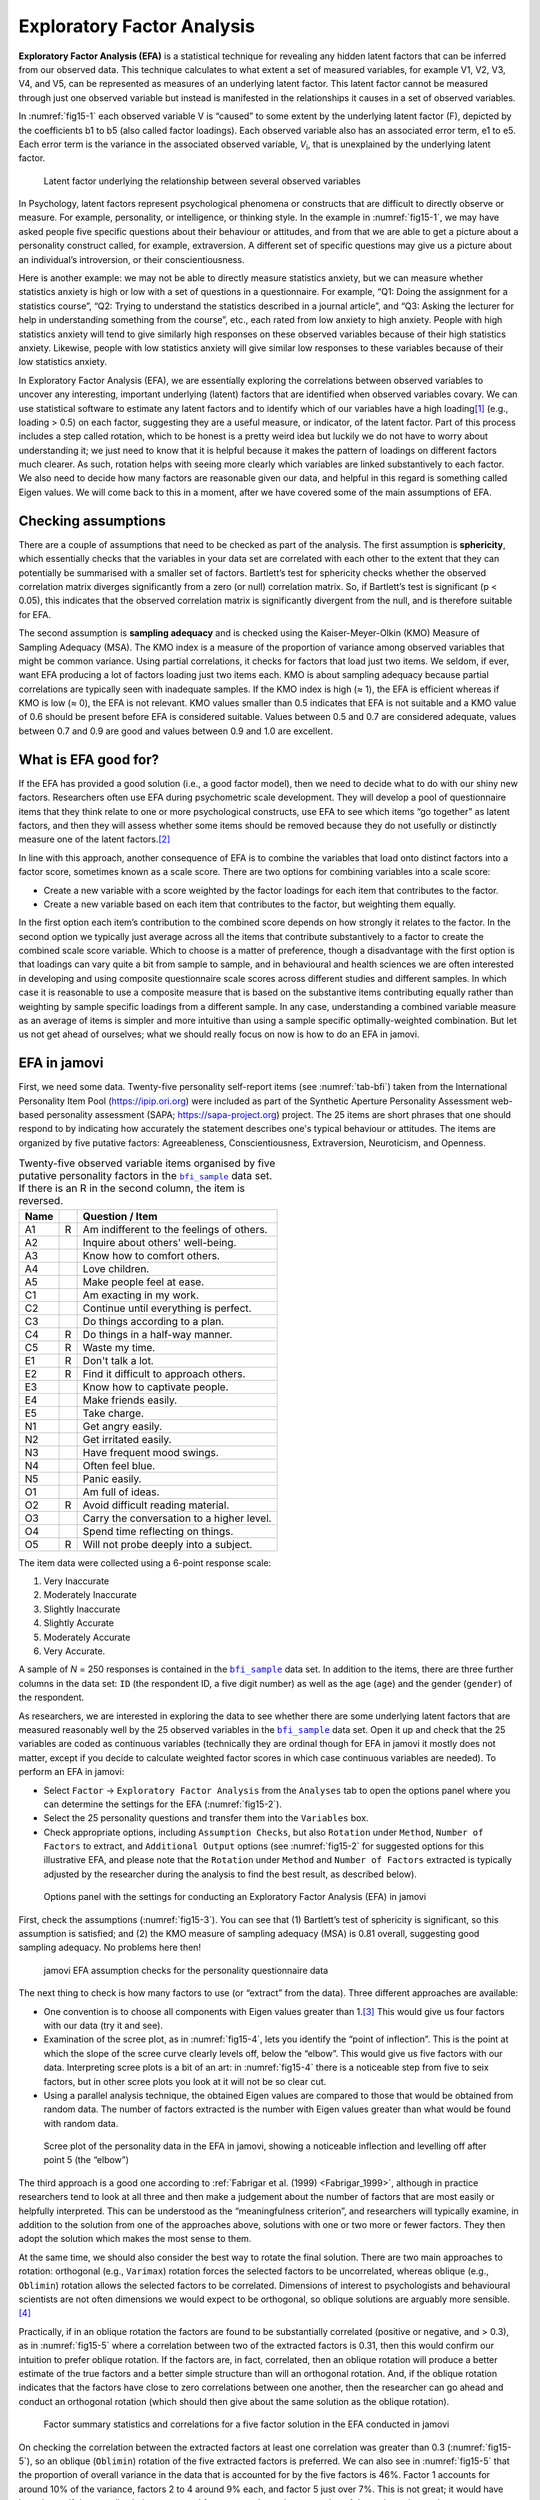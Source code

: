 .. sectionauthor:: `Danielle J. Navarro <https://djnavarro.net/>`_ and `David R. Foxcroft <https://www.davidfoxcroft.com/>`_

Exploratory Factor Analysis
---------------------------

**Exploratory Factor Analysis (EFA)** is a statistical technique for revealing
any hidden latent factors that can be inferred from our observed data. This
technique calculates to what extent a set of measured variables, for example
V1, V2, V3, V4, and V5, can be represented as measures of an underlying latent
factor. This latent factor cannot be measured through just one observed
variable but instead is manifested in the relationships it causes in a set of
observed variables.

In :numref:`fig15-1` each observed variable V is “caused” to some extent by
the underlying latent factor (F), depicted by the coefficients b1 to b5 (also
called factor loadings). Each observed variable also has an associated error
term, e1 to e5. Each error term is the variance in the associated observed
variable, *V*\ :sub:`i`, that is unexplained by the underlying latent factor.

.. ----------------------------------------------------------------------------

.. figure:: ../_images/fig15-1.*
   :alt: Latent factor underlying the relationship between observed variables
   :name: fig15-1

   Latent factor underlying the relationship between several observed variables
      
.. ----------------------------------------------------------------------------

In Psychology, latent factors represent psychological phenomena or constructs
that are difficult to directly observe or measure. For example, personality, or
intelligence, or thinking style. In the example in :numref:`fig15-1`, we may
have asked people five specific questions about their behaviour or attitudes,
and from that we are able to get a picture about a personality construct
called, for example, extraversion. A different set of specific questions may
give us a picture about an individual’s introversion, or their
conscientiousness.

Here is another example: we may not be able to directly measure statistics
anxiety, but we can measure whether statistics anxiety is high or low with a
set of questions in a questionnaire. For example, “Q1: Doing the assignment for
a statistics course”, “Q2: Trying to understand the statistics described in a
journal article”, and “Q3: Asking the lecturer for help in understanding
something from the course”, etc., each rated from low anxiety to high anxiety.
People with high statistics anxiety will tend to give similarly high responses
on these observed variables because of their high statistics anxiety. Likewise,
people with low statistics anxiety will give similar low responses to these
variables because of their low statistics anxiety.

In Exploratory Factor Analysis (EFA), we are essentially exploring the
correlations between observed variables to uncover any interesting, important
underlying (latent) factors that are identified when observed variables covary.
We can use statistical software to estimate any latent factors and to identify
which of our variables have a high loading\ [#]_ (e.g., loading > 0.5) on each
factor, suggesting they are a useful measure, or indicator, of the latent
factor. Part of this process includes a step called rotation, which to be
honest is a pretty weird idea but luckily we do not have to worry about
understanding it; we just need to know that it is helpful because it makes the
pattern of loadings on different factors much clearer. As such, rotation helps
with seeing more clearly which variables are linked substantively to each
factor. We also need to decide how many factors are reasonable given our data,
and helpful in this regard is something called Eigen values. We will come back
to this in a moment, after we have covered some of the main assumptions of EFA.

Checking assumptions
~~~~~~~~~~~~~~~~~~~~

There are a couple of assumptions that need to be checked as part of the
analysis. The first assumption is **sphericity**, which essentially checks that
the variables in your data set are correlated with each other to the extent
that they can potentially be summarised with a smaller set of factors.
Bartlett’s test for sphericity checks whether the observed correlation matrix
diverges significantly from a zero (or null) correlation matrix. So, if
Bartlett’s test is significant (p < 0.05), this indicates that the observed
correlation matrix is significantly divergent from the null, and is therefore
suitable for EFA.

The second assumption is **sampling adequacy** and is checked using the
Kaiser-Meyer-Olkin (KMO) Measure of Sampling Adequacy (MSA). The KMO index is a
measure of the proportion of variance among observed variables that might be
common variance. Using partial correlations, it checks for factors that load
just two items. We seldom, if ever, want EFA producing a lot of factors loading
just two items each. KMO is about sampling adequacy because partial
correlations are typically seen with inadequate samples. If the KMO index is
high (≈ 1), the EFA is efficient whereas if KMO is low (≈ 0), the EFA is not
relevant. KMO values smaller than 0.5 indicates that EFA is not suitable and a
KMO value of 0.6 should be present before EFA is considered suitable. Values
between 0.5 and 0.7 are considered adequate, values between 0.7 and 0.9 are
good and values between 0.9 and 1.0 are excellent.

What is EFA good for?
~~~~~~~~~~~~~~~~~~~~~

If the EFA has provided a good solution (i.e., a good factor model), then we
need to decide what to do with our shiny new factors. Researchers often use EFA
during psychometric scale development. They will develop a pool of
questionnaire items that they think relate to one or more psychological
constructs, use EFA to see which items “go together” as latent factors, and
then they will assess whether some items should be removed because they do not
usefully or distinctly measure one of the latent factors.\ [#]_

In line with this approach, another consequence of EFA is to combine the
variables that load onto distinct factors into a factor score, sometimes known
as a scale score. There are two options for combining variables into a scale
score:

-  Create a new variable with a score weighted by the factor loadings for each
   item that contributes to the factor.

-  Create a new variable based on each item that contributes to the factor, but
   weighting them equally.

In the first option each item’s contribution to the combined score depends on
how strongly it relates to the factor. In the second option we typically just
average across all the items that contribute substantively to a factor to
create the combined scale score variable. Which to choose is a matter of
preference, though a disadvantage with the first option is that loadings can
vary quite a bit from sample to sample, and in behavioural and health sciences
we are often interested in developing and using composite questionnaire scale
scores across different studies and different samples. In which case it is
reasonable to use a composite measure that is based on the substantive items
contributing equally rather than weighting by sample specific loadings from a
different sample. In any case, understanding a combined variable measure as an
average of items is simpler and more intuitive than using a sample specific
optimally-weighted combination. But let us not get ahead of ourselves; what we
should really focus on now is how to do an EFA in jamovi.

.. _EFA_in_jamovi:

EFA in jamovi
~~~~~~~~~~~~~

First, we need some data. Twenty-five personality self-report items (see
:numref:`tab-bfi`) taken from the International Personality Item Pool
(`https://ipip.ori.org <https://ipip.ori.org>`_) were included as part of the
Synthetic Aperture Personality Assessment web-based personality assessment
(SAPA; `https://sapa-project.org <https://sapa-project.org>`_) project. The 25
items are short phrases that one should respond to by indicating how accurately
the statement describes one's typical behaviour or attitudes. The items are
organized by five putative factors: Agreeableness, Conscientiousness,
Extraversion, Neuroticism, and Openness.

.. table:: Twenty-five observed variable items organised by five putative
   personality factors in the |bfi_sample|_ data set. If there is an R in the
   second column, the item is reversed.
   :name: tab-bfi

   +------+---+-------------------------------------------+
   | Name |   | Question / Item                           |
   +======+===+===========================================+
   | A1   | R | Am indifferent to the feelings of others. |
   +------+---+-------------------------------------------+
   | A2   |   | Inquire about others' well-being.         |
   +------+---+-------------------------------------------+
   | A3   |   | Know how to comfort others.               |
   +------+---+-------------------------------------------+
   | A4   |   | Love children.                            |
   +------+---+-------------------------------------------+
   | A5   |   | Make people feel at ease.                 |
   +------+---+-------------------------------------------+
   | C1   |   | Am exacting in my work.                   |
   +------+---+-------------------------------------------+
   | C2   |   | Continue until everything is perfect.     |
   +------+---+-------------------------------------------+
   | C3   |   | Do things according to a plan.            |
   +------+---+-------------------------------------------+
   | C4   | R | Do things in a half-way manner.           |
   +------+---+-------------------------------------------+
   | C5   | R | Waste my time.                            |
   +------+---+-------------------------------------------+
   | E1   | R | Don't talk a lot.                         |
   +------+---+-------------------------------------------+
   | E2   | R | Find it difficult to approach others.     |
   +------+---+-------------------------------------------+
   | E3   |   | Know how to captivate people.             |
   +------+---+-------------------------------------------+
   | E4   |   | Make friends easily.                      |
   +------+---+-------------------------------------------+
   | E5   |   | Take charge.                              |
   +------+---+-------------------------------------------+
   | N1   |   | Get angry easily.                         |
   +------+---+-------------------------------------------+
   | N2   |   | Get irritated easily.                     |
   +------+---+-------------------------------------------+
   | N3   |   | Have frequent mood swings.                |
   +------+---+-------------------------------------------+
   | N4   |   | Often feel blue.                          |
   +------+---+-------------------------------------------+
   | N5   |   | Panic easily.                             |
   +------+---+-------------------------------------------+
   | O1   |   | Am full of ideas.                         |
   +------+---+-------------------------------------------+
   | O2   | R | Avoid difficult reading material.         |
   +------+---+-------------------------------------------+
   | O3   |   | Carry the conversation to a higher level. |
   +------+---+-------------------------------------------+
   | O4   |   | Spend time reflecting on things.          |
   +------+---+-------------------------------------------+
   | O5   | R | Will not probe deeply into a subject.     |
   +------+---+-------------------------------------------+


The item data were collected using a 6-point response scale:

#. Very Inaccurate

#. Moderately Inaccurate

#. Slightly Inaccurate

#. Slightly Accurate

#. Moderately Accurate

#. Very Accurate.

A sample of *N* = 250 responses is contained in the |bfi_sample|_ data set. In
addition to the items, there are three further columns in the data set: ``ID``
(the respondent ID, a five digit number) as well as the age (``age``) and the
gender (``gender``) of the respondent.

As researchers, we are interested in exploring the data to see whether there
are some underlying latent factors that are measured reasonably well by the 25
observed variables in the |bfi_sample|_ data set. Open it up and check that the
25 variables are coded as continuous variables |continuous| (technically they
are ordinal |ordinal| though for EFA in jamovi it mostly does not matter, except
if you decide to calculate weighted factor scores in which case continuous
variables |continuous| are needed). To perform an EFA in jamovi:

-  Select ``Factor`` → ``Exploratory Factor Analysis`` from the ``Analyses``
   tab to open the options panel where you can determine the settings for the
   EFA (:numref:`fig15-2`).

-  Select the 25 personality questions and transfer them into the ``Variables``
   box.

-  Check appropriate options, including ``Assumption Checks``, but also
   ``Rotation`` under ``Method``, ``Number of Factors`` to extract, and
   ``Additional Output`` options (see :numref:`fig15-2` for suggested options
   for this illustrative EFA, and please note that the ``Rotation`` under
   ``Method`` and ``Number of Factors`` extracted is typically adjusted by the
   researcher during the analysis to find the best result, as described below).
   
.. ----------------------------------------------------------------------------

.. figure:: ../_images/fig15-2.*
   :alt: jamovi EFA analysis window
   :name: fig15-2

   Options panel with the settings for conducting an Exploratory Factor
   Analysis (EFA) in jamovi
      
.. ----------------------------------------------------------------------------  

First, check the assumptions (:numref:`fig15-3`). You can see that (1)
Bartlett’s test of sphericity is significant, so this assumption is satisfied;
and (2) the KMO measure of sampling adequacy (MSA) is 0.81 overall, suggesting
good sampling adequacy. No problems here then!

.. ----------------------------------------------------------------------------

.. figure:: ../_images/fig15-3.*
   :alt: jamovi EFA assumption checks for the personality questionnaire data
   :name: fig15-3

   jamovi EFA assumption checks for the personality questionnaire data
      
.. ----------------------------------------------------------------------------

The next thing to check is how many factors to use (or “extract” from the
data). Three different approaches are available:

-  One convention is to choose all components with Eigen values greater than
   1.\ [#]_ This would give us four factors with our data (try it and see).

-  Examination of the scree plot, as in :numref:`fig15-4`, lets you identify
   the “point of inflection”. This is the point at which the slope of the scree
   curve clearly levels off, below the “elbow”. This would give us five factors
   with our data. Interpreting scree plots is a bit of an art: in
   :numref:`fig15-4` there is a noticeable step from five to seix factors, but
   in other scree plots you look at it will not be so clear cut.

-  Using a parallel analysis technique, the obtained Eigen values are compared
   to those that would be obtained from random data. The number of factors
   extracted is the number with Eigen values greater than what would be found
   with random data.

.. ----------------------------------------------------------------------------

.. figure:: ../_images/fig15-4.*
   :alt: Scree plot of the personality data
   :name: fig15-4

   Scree plot of the personality data in the EFA in jamovi, showing a
   noticeable inflection and levelling off after point 5 (the “elbow”)
      
.. ----------------------------------------------------------------------------

The third approach is a good one according to :ref:`Fabrigar et al. (1999)
<Fabrigar_1999>`, although in practice researchers tend to look at all three
and then make a judgement about the number of factors that are most easily or
helpfully interpreted. This can be understood as the “meaningfulness criterion”,
and researchers will typically examine, in addition to the solution from one of
the approaches above, solutions with one or two more or fewer factors. They
then adopt the solution which makes the most sense to them.

At the same time, we should also consider the best way to rotate the final
solution. There are two main approaches to rotation: orthogonal (e.g.,
``Varimax``) rotation forces the selected factors to be uncorrelated, whereas
oblique (e.g., ``Oblimin``) rotation allows the selected factors to be
correlated. Dimensions of interest to psychologists and behavioural scientists
are not often dimensions we would expect to be orthogonal, so oblique solutions
are arguably more sensible.\ [#]_

Practically, if in an oblique rotation the factors are found to be
substantially correlated (positive or negative, and > 0.3), as in
:numref:`fig15-5` where a correlation between two of the extracted factors is
0.31, then this would confirm our intuition to prefer oblique rotation. If
the factors are, in fact, correlated, then an oblique rotation will produce a
better estimate of the true factors and a better simple structure than will an
orthogonal rotation. And, if the oblique rotation indicates that the factors
have close to zero correlations between one another, then the researcher can go
ahead and conduct an orthogonal rotation (which should then give about the same
solution as the oblique rotation).

.. ----------------------------------------------------------------------------

.. figure:: ../_images/fig15-5.*
   :alt: Factor summary statistics and correlations
   :name: fig15-5

   Factor summary statistics and correlations for a five factor solution
   in the EFA conducted in jamovi
      
.. ----------------------------------------------------------------------------

On checking the correlation between the extracted factors at least one
correlation was greater than 0.3 (:numref:`fig15-5`), so an oblique
(``Oblimin``) rotation of the five extracted factors is preferred. We can also
see in :numref:`fig15-5` that the proportion of overall variance in the data
that is accounted for by the five factors is 46\%. Factor 1 accounts for around
10\% of the variance, factors 2 to 4 around 9\% each, and factor 5 just over
7\%. This is not great; it would have been better if the overall solution
accounted for a more substantive proportion of the variance in our data.

Be aware that in every EFA you could potentially have the same number of
factors as observed variables, but every additional factor you include will add
a smaller amount of explained variance. If the first few factors explain a good
amount of the variance in the original 25 variables, then those factors are
clearly a useful, simpler substitute for the 25 variables. You can drop the
rest without losing too much of the original variability. But if it takes 18
factors (for example) to explain most of the variance in those 25 variables,
you might as well just use the original 25.

:numref:`fig15-6` shows the factor loadings. That is, how the 25 different
personality items load onto each of the five selected factors. We have hidden
loadings less than 0.3 (set in the options shown in :numref:`fig15-2`).

.. ----------------------------------------------------------------------------

.. figure:: ../_images/fig15-6.*
   :alt: Factor loadings for a five factor solution
   :name: fig15-6

   Factor loadings for a five factor solution in the EFA conducted in jamovi
      
.. ----------------------------------------------------------------------------

For factors 1, 2, 3 and 4 the pattern of factor loadings closely matches the
putative factors specified in :numref:`tab-bfi`. Phew! And factor 5 is pretty
close, with four of the five observed variables that putatively measure
“Openness” loading pretty well onto the factor. Variable ``O4`` does not quite
seem to fit though, as the factor solution in :numref:`fig15-6` suggests that
it loads onto factor 4 (albeit with a relatively low loading) but not
substantively onto factor 5.

The other thing to note is that those variables that were denoted as “R:
reverse coding” in :numref:`tab-bfi` are those that have negative factor
loadings. Take a look at the items ``A1`` (“Am indifferent to the feelings of
others”) and ``A2`` (“Inquire about others’ well-being”). We can see that a
high score on ``A1`` indicates low Agreeableness, whereas a high score on
``A2`` (and all the other ``A``-variables for that matter) indicates high
Agreeableness. Therefore A1 will be negatively correlated with the other 
``A``-variables, and this is why it has a negative factor loading, as shown
in :numref:`fig15-6`.

We can also see in :numref:`fig15-6` the ``Uniqueness`` of each variable.
Uniqueness is the proportion of variance that is “unique” to the variable and
not explained by the factors.\ [#]_ For example, 72\% of the variance in ``A1``
is not explained by the factors in the five factor solution. In contrast,
``N1`` has relatively low variance not accounted for by the factor solution
(35\%). Note that the greater the ``Uniqueness``, the lower the relevance or
contribution of the variable in the factor model.

To be honest, it is unusual to get such a neat solution in EFA. It is typically
quite a bit more messy than this, and often interpreting the meaning of the
factors is more challenging. It is not often that you have such a clearly
delineated item pool. More often you will have a whole heap of observed
variables that you think may be indicators of a few underlying latent factors,
but you do not have such a strong sense of which variables are going to go
where!

So, we seem to have a pretty good five factor solution, albeit accounting for
a relatively low overall proportion of the observed variance. Let us assume we
are happy with this solution and want to use our factors in further analysis.
The straightforward option is to calculate an overall (average) score for each
factor by adding together the score for each variable that loads substantively
onto the factor and then dividing by the number of variables. For each person
in our data set that would mean, for example for the Agreeableness factor,
adding together ``A1 + A2 + A3 + A4 + A5``, and then dividing by 5.\ [#]_
In essence, this means that the factor score we have calculated is based on
equally weighted scores from each of the included variables. We can do this in
jamovi in two steps:

#. Recode ``A1`` into ``A1R`` by reverse scoring the values in the variable
   (i.e., 6 = 1; 5 = 2; 4 = 3; 3 = 4; 2 = 5; 1 = 6) using the jamovi
   transform variable command (see :numref:`fig15-7`).

#. Compute a new variable, called ``Agreeableness``, by calculating the mean of
   ``A1R``, ``A2``, ``A3``, ``A4`` and ``A5``. Do this using the jamovi
   ``Compute`` command to create a new variable (see :numref:`fig15-8`).

.. ----------------------------------------------------------------------------

.. figure:: ../_images/fig15-7.*
   :alt: Recode variable using the Transform command in jamovi
   :name: fig15-7

   Recode variable using the Transform command in jamovi
      
.. ----------------------------------------------------------------------------

.. figure:: ../_images/fig15-8.*
   :alt: Compute new scale score variable in jamovi
   :name: fig15-8

   Compute new scale score variable using a Computed variable in jamovi
      
.. ----------------------------------------------------------------------------

Another option is to create an optimally-weighted factor score index. To do
this, save the factor scores to the data set, using the ``Factor scores``
checkbox in the drop-down menu ``Save``. Once you have done this you will see
that five new variables (columns) have been added to the data, one for each
factor extracted (see :numref:`fig15-9` and :numref:`fig15-10`).

.. ----------------------------------------------------------------------------

.. figure:: ../_images/fig15-9.*
   :alt: |Rj|_ editor commands for creating optimally weighted factor scores
   :name: fig15-9

   |Rj|_ editor commands for creating optimally weighted factor scores for
   the five factor solution
      
.. ----------------------------------------------------------------------------   

.. figure:: ../_images/fig15-10.*
   :alt: Newly created data file with new factor score variables
   :name: fig15-10

   Newly created data file ``bfifactscores.csv`` created in the |Rj|_ editor,
   and containing the five factor score variables. Note that each of the new
   factor score variables is labelled corresponding to the order that the
   factors are listed in the factor loadings table.

.. ----------------------------------------------------------------------------

Now you can go ahead and undertake further analyses, using either the factor-
based scores (a mean scale score approach) or using the optimally-weighted
factor scores calculated via the |Rj|_ editor. Your choice! For example, one
thing you might like to do is see whether there are any gender differences in
each of our personality scales. We did this for the Agreeableness score that we
calculated using the factor-based score approach, and although the plot (see
:numref:`fig15-11`) showed that males were less agreeable than females, this
was not a significant difference (Mann-Whitney *U* = 5760.5, *p* = 0.073).

.. ----------------------------------------------------------------------------

.. figure:: ../_images/fig15-11.*
   :alt: Gender differences in Agreeableness factor-based scores
   :name: fig15-11

   Comparing differences in Agreeableness factor-based scores between males and
   females
      
.. ----------------------------------------------------------------------------

Writing up an EFA
~~~~~~~~~~~~~~~~~

Hopefully, so far we have given you some sense of EFA and how to undertake EFA
in jamovi. So, once you have completed your EFA, how do you write it up? There
is not a formal standard way to write up an EFA, and examples tend to vary by
discipline and researcher. That said, there are some fairly standard pieces of
information to include in your write-up:

#. What are the theoretical underpinnings for the area you are studying, and
   specifically for the constructs that you are interested in uncovering
   through EFA?

#. A description of the sample (e.g., demographic information, sample size,
   sampling method).

#. A description of the type of data used (e.g., nominal |nominal|, continuous
   |continuous|) and descriptive statistics.

#. Describe how you went about testing the assumptions for EFA. Details
   regarding sphericity checks and measures of sampling adequacy should be
   reported.

#. Explain what FA extraction method (e.g., maximum likelihood) was used.

#. Explain the criteria and process used for deciding how many factors were
   extracted in the final solution, and which items were selected. Clearly
   explain the rationale for key decisions during the EFA process.

#. Explain what rotation methods were attempted, the reasons why, and the
   results.

#. Final factor loadings should be reported in the results, in a table. This
   table should also report the uniqueness (or communality) for each variable
   (in the final column). Factor loadings should be reported with descriptive
   labels in addition to item numbers. Correlations between the factors should
   also be included, either at the bottom of this table, in a separate table.

#. Meaningful names for the extracted factors should be provided. You may like
   to use previously selected factor names, but on examining the actual items
   and factors you may think a different name is more appropriate.

------

.. [#]
   Quite helpfully, factor loadings can be interpreted like standardized
   regression coefficients

.. [#]
   A more advanced statistical technique, one which is beyond the scope of this
   book, undertakes regression modelling where latent factors are used in
   prediction models of other latent factors. This is called “structural
   equation modelling” and there are specific software programs and R packages
   dedicated to this approach.

.. [#]
   An Eigen value indicates how much of the variance in the observed variables
   a factor accounts for. A factor with an Eigen value > 1 accounts for more
   variance than a single observed variable.

.. [#]
   Oblique rotations provide two factor matrices, one called a structure matrix
   and one called a pattern matrix. In jamovi just the pattern matrix is shown
   in the results as this is typically the most useful for interpretation,
   though some experts suggest that both can be helpful. In a structure matrix
   coefficients show the relationship between the variable and the factors
   whilst ignoring the relationship of that factor with all the other factors
   (i.e., a zero-order correlation). Pattern matrix coefficients show the
   unique contribution of a factor to a variable whilst controlling for the
   effects of other factors on that variable (akin to standardized partial
   regression coefficient). Under orthogonal rotation, structure and pattern
   coefficients are the same.

.. [#]
   Sometimes reported in factor analysis is “communality” which is the amount
   of variance in a variable that is accounted for by the factor solution.
   Uniqueness is equal to (1 - *communality*)

.. [#]
   Remembering to first reverse score some variables if necessary.

.. ----------------------------------------------------------------------------

.. |Rj|                                replace:: ``Rj``
.. _Rj:                                https://docs.jamovi.org/_pages/Rj_overview.html

.. |bfi_sample|                        replace:: ``bfi_sample``
.. _bfi_sample:                        ../../_statics/data/bfi_sample.omv

.. |continuous|                        image:: ../_images/variable-continuous.*
   :width: 16px
 
.. |nominal|                           image:: ../_images/variable-nominal.*
   :width: 16px
 
.. |ordinal|                           image:: ../_images/variable-ordinal.*
   :width: 16px
